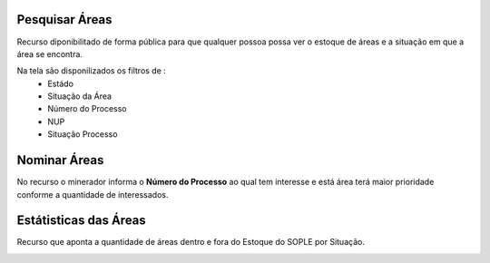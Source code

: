 Pesquisar Áreas
===============
Recurso diponibilitado de forma pública para que qualquer possoa possa ver o estoque de áreas e a situação em que a área se encontra.

Na tela são disponilizados os filtros de :
 - Estádo
 - Situação da Área
 - Número do Processo
 - NUP
 - Situação Processo

.. image:: ../imagens/1.4PesquisarAreas.png

Nominar Áreas
=============
No recurso o minerador informa o **Número do Processo** ao qual tem interesse e está área terá maior prioridade conforme a quantidade de interessados.

.. image:: ../imagens/1.4PesquisarAreas.png

Estátisticas das Áreas
======================
Recurso que aponta a quantidade de áreas dentro e fora do Estoque do SOPLE por Situação.

.. image:: ../imagens/1.4Estoque.png